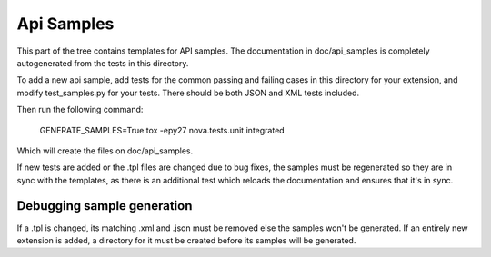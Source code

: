 Api Samples
===========

This part of the tree contains templates for API samples. The
documentation in doc/api_samples is completely autogenerated from the
tests in this directory.

To add a new api sample, add tests for the common passing and failing
cases in this directory for your extension, and modify test_samples.py
for your tests. There should be both JSON and XML tests included.

Then run the following command:

  GENERATE_SAMPLES=True tox -epy27 nova.tests.unit.integrated

Which will create the files on doc/api_samples.

If new tests are added or the .tpl files are changed due to bug fixes, the
samples must be regenerated so they are in sync with the templates, as
there is an additional test which reloads the documentation and
ensures that it's in sync.

Debugging sample generation
---------------------------

If a .tpl is changed, its matching .xml and .json must be removed
else the samples won't be generated. If an entirely new extension is
added, a directory for it must be created before its samples will
be generated.
